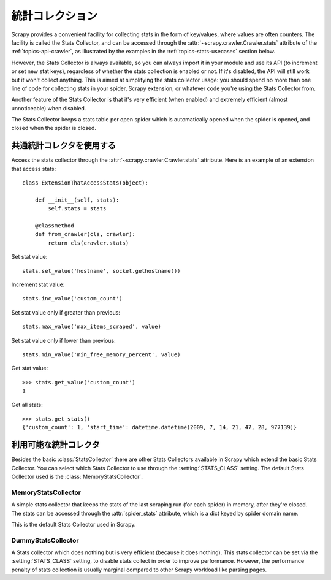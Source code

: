 .. _topics-stats:

================
統計コレクション
================

Scrapy provides a convenient facility for collecting stats in the form of
key/values, where values are often counters. The facility is called the Stats
Collector, and can be accessed through the :attr:`~scrapy.crawler.Crawler.stats`
attribute of the :ref:`topics-api-crawler`, as illustrated by the examples in
the :ref:`topics-stats-usecases` section below.

However, the Stats Collector is always available, so you can always import it
in your module and use its API (to increment or set new stat keys), regardless
of whether the stats collection is enabled or not. If it's disabled, the API
will still work but it won't collect anything. This is aimed at simplifying the
stats collector usage: you should spend no more than one line of code for
collecting stats in your spider, Scrapy extension, or whatever code you're
using the Stats Collector from.

Another feature of the Stats Collector is that it's very efficient (when
enabled) and extremely efficient (almost unnoticeable) when disabled.

The Stats Collector keeps a stats table per open spider which is automatically
opened when the spider is opened, and closed when the spider is closed.

.. _topics-stats-usecases:

共通統計コレクタを使用する
===========================

Access the stats collector through the :attr:`~scrapy.crawler.Crawler.stats`
attribute. Here is an example of an extension that access stats::

    class ExtensionThatAccessStats(object):

        def __init__(self, stats):
            self.stats = stats

        @classmethod
        def from_crawler(cls, crawler):
            return cls(crawler.stats)

Set stat value::

    stats.set_value('hostname', socket.gethostname())

Increment stat value::

    stats.inc_value('custom_count')

Set stat value only if greater than previous::

    stats.max_value('max_items_scraped', value)

Set stat value only if lower than previous::

    stats.min_value('min_free_memory_percent', value)

Get stat value::

    >>> stats.get_value('custom_count')
    1

Get all stats::

    >>> stats.get_stats()
    {'custom_count': 1, 'start_time': datetime.datetime(2009, 7, 14, 21, 47, 28, 977139)}

利用可能な統計コレクタ
==========================

Besides the basic :class:`StatsCollector` there are other Stats Collectors
available in Scrapy which extend the basic Stats Collector. You can select
which Stats Collector to use through the :setting:`STATS_CLASS` setting. The
default Stats Collector used is the :class:`MemoryStatsCollector`. 

.. module:: scrapy.statscollectors
   :synopsis: Stats Collectors

MemoryStatsCollector
--------------------

.. class:: MemoryStatsCollector

    A simple stats collector that keeps the stats of the last scraping run (for
    each spider) in memory, after they're closed. The stats can be accessed
    through the :attr:`spider_stats` attribute, which is a dict keyed by spider
    domain name.

    This is the default Stats Collector used in Scrapy.

    .. attribute:: spider_stats

       A dict of dicts (keyed by spider name) containing the stats of the last
       scraping run for each spider.

DummyStatsCollector
-------------------

.. class:: DummyStatsCollector

    A Stats collector which does nothing but is very efficient (because it does
    nothing). This stats collector can be set via the :setting:`STATS_CLASS`
    setting, to disable stats collect in order to improve performance. However,
    the performance penalty of stats collection is usually marginal compared to
    other Scrapy workload like parsing pages.


